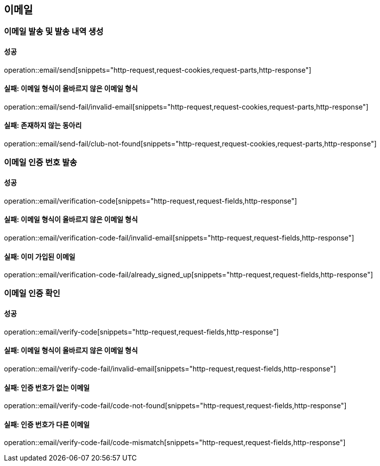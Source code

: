 == 이메일

=== 이메일 발송 및 발송 내역 생성

==== 성공

operation::email/send[snippets="http-request,request-cookies,request-parts,http-response"]

==== 실패: 이메일 형식이 올바르지 않은 이메일 형식

operation::email/send-fail/invalid-email[snippets="http-request,request-cookies,request-parts,http-response"]

==== 실패: 존재하지 않는 동아리

operation::email/send-fail/club-not-found[snippets="http-request,request-cookies,request-parts,http-response"]

=== 이메일 인증 번호 발송

==== 성공

operation::email/verification-code[snippets="http-request,request-fields,http-response"]

==== 실패: 이메일 형식이 올바르지 않은 이메일 형식

operation::email/verification-code-fail/invalid-email[snippets="http-request,request-fields,http-response"]

==== 실패: 이미 가입된 이메일

operation::email/verification-code-fail/already_signed_up[snippets="http-request,request-fields,http-response"]

=== 이메일 인증 확인

==== 성공

operation::email/verify-code[snippets="http-request,request-fields,http-response"]

==== 실패: 이메일 형식이 올바르지 않은 이메일 형식

operation::email/verify-code-fail/invalid-email[snippets="http-request,request-fields,http-response"]

==== 실패: 인증 번호가 없는 이메일

operation::email/verify-code-fail/code-not-found[snippets="http-request,request-fields,http-response"]

==== 실패: 인증 번호가 다른 이메일

operation::email/verify-code-fail/code-mismatch[snippets="http-request,request-fields,http-response"]
